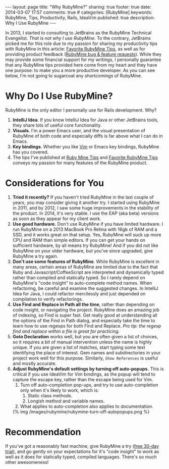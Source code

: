 #+BEGIN_HTML
---
layout: page
title: "Why RubyMine?"
sharing: true
footer: true
date: 2014-03-07 17:57
comments: true
# categories: [RubyMine]
keywords: RubyMine, Tips, Productivity, Rails, IdeaVim
published: true
description: Why I Use RubyMine
---
#+END_HTML

In 2013, I started to consulting to JetBrains as the RubyMine Technical
Evangelist. /That is not why I use RubyMine./ To the contrary, JetBrains picked
me for this role due to my passion for sharing my productivity tips with
RubyMine in this article: [[file:rubymine-tips-rails-tutorial.html][Favorite RubyMine Tips]], as well as for providing
product feedback ([[http://youtrack.jetbrains.com/issues/RUBY?q%3D%2523User%2B%2523Justin.Gordon%2B][RubyMine bug & feature requests]]). While they may provide some
financial support for my writings, I personally guarantee that any RubyMine tips
provided here come from my heart and they have one purpose: to make you a more
productive developer. As you can see below, I'm not going to sugarcoat any
shortcomings of RubyMine.

* Why Do I Use RubyMine?
RubyMine is the only editor I personally use for Rails development. Why?
1. *IntelliJ Idea*. If you know IntelliJ Idea for Java or other JetBrains tools, they
   share lots of useful core functionality.
2. *Visuals*. I'm a power Emacs user, and the visual presentation of RubyMine of
   both code and especially diffs is far above what I can do in Emacs.
3. *Key bindings*. Whether you like [[https://github.com/JetBrains/ideavim][Vim]] or Emacs key bindings, RubyMine has you
   covered. 
3. The tips I've published at [[file:index.org][Ruby Mine Tips]] and [[file:rubymine-tips-rails-tutorial.org][Favorite RubyMine Tips]] conveys my
   passion for many features of the RubyMine product.

* Considerations for You
1. *Tried it recently?* If you haven't tried RubyMine in the last couple of
   years, you may consider giving it another try. I started using RubyMine in
   2011, and by 2012, I saw some huge improvements in the stability of the
   product. In 2014, it's very stable. I use the EAP (aka beta) versions as soon
   as they appear for my client work.
2. *Use good hardware.* Don't use RubyMine if you have limited hardware. I run
   RubyMine on a 2013 MacBook Pro Retina with 16gb of RAM and a SSD, and it
   works great on that setup. Yes, RubyMine will suck up more CPU and RAM than
   simple editors. If you can get your hands on sufficient hardware, by all
   means try RubyMine! And if you did not like RubyMine on your older hardware,
   but you've since upgraded, give RubyMine a try again.
3. *Don't use some features of RubyMine*. While RubyMine is excellent in many
   areas, certain areas of RubyMine are limited due to the fact that Ruby and
   Javascript/CoffeeScript are interpreted and dynamically typed rather than
   compiled and statically typed. So I rarely depend on RubyMine's "code
   insight" to auto-complete method names. When refactoring, be careful and
   examine the suggested changes. In IntelliJ Idea for Java, I could refactor
   mercilessly and just depended on compilation to verify refactorings.
4. *Use Find and Replace in Path all the time*, rather than depending on code
   insight, or navigating the project. RubyMine does an amazing job of indexing,
   so Find is super fast. Get really good at understanding all the options of
   the Find in Path dialog, and especially take the time to learn how to use
   regexps for both Find and Replace. /Pro tip: the regexp find and replace
   within a file is great for practicing./
5. *Goto Declaration* works well, but you are often given a list of
   choices, so it requires a bit of manual intervention unless the name is
   highly unique. If you are given a list of matches, start typing some text
   identifying the place of interest. Gem names and subdirectories in your
   project work well for this purpose. Similarly, =Show References= is useful
   and mostly accurate.
7. *Adjust RubyMine's default settings by turning off auto-popups.* This is
   critical if you use IdeaVim for Vim bindings, as the popup will tend to
   capture the escape key, rather than the escape being used for Vim.
   1. Turn off auto-completion pop-ups, and try to use auto-completion only when
      it's likely to work, which is:
      1. Static class methods.
      2. Longish method and variable names.
   2. What applies to auto-completion also applies to documentation.

   {% img /images/rubymine/rubymine-turn-off-autopopups.png %}

* Recommendation
If you've got a reasonably fast machine, give RubyMine a try ([[http://www.jetbrains.com/ruby/download/][free 30-day
trial]]), and go gently on your expectations for it's "code insight" to work as
well as it does for statically typed, compiled languages. There's so much other
awesomeness!
